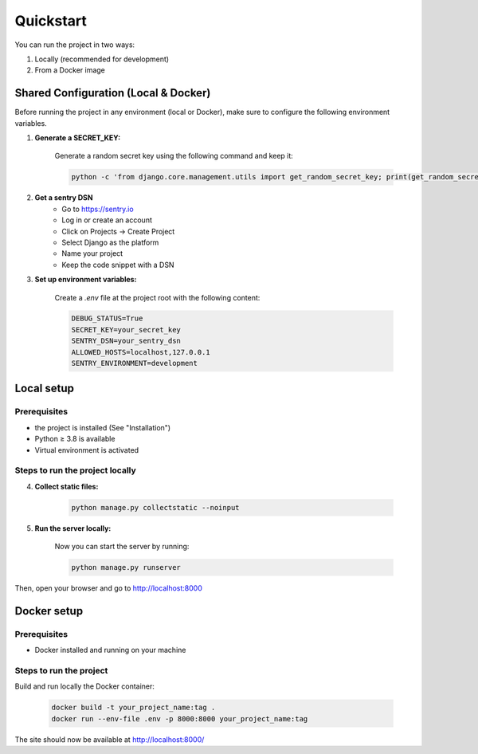 Quickstart
===========

You can run the project in two ways:

1. Locally (recommended for development)
2. From a Docker image

Shared Configuration (Local & Docker)
----------------------------------------

Before running the project in any environment (local or Docker), make sure to configure the following environment variables.

1. **Generate a SECRET_KEY:**

    Generate a random secret key using the following command and keep it:

    .. code-block:: bash

        python -c 'from django.core.management.utils import get_random_secret_key; print(get_random_secret_key())'

2. **Get a sentry DSN**
    - Go to https://sentry.io
    - Log in or create an account
    - Click on Projects → Create Project
    - Select Django as the platform
    - Name your project
    - Keep the code snippet with a DSN

3. **Set up environment variables:**

    Create a `.env` file at the project root with the following content:

    .. code-block:: bash

        DEBUG_STATUS=True
        SECRET_KEY=your_secret_key
        SENTRY_DSN=your_sentry_dsn
        ALLOWED_HOSTS=localhost,127.0.0.1
        SENTRY_ENVIRONMENT=development

Local setup
-------------

Prerequisites
~~~~~~~~~~~~~~~~~~~~~~~~

- the project is installed (See "Installation")
- Python ≥ 3.8 is available
- Virtual environment is activated


Steps to run the project locally
~~~~~~~~~~~~~~~~~~~~~~~~~~~~~~~~~~

4. **Collect static files:**

    .. code-block:: bash

        python manage.py collectstatic --noinput

5. **Run the server locally:**

    Now you can start the server by running:

    .. code-block:: bash

        python manage.py runserver

Then, open your browser and go to  http://localhost:8000


Docker setup
--------------

Prerequisites
~~~~~~~~~~~~~~~~~~~~~~~~

- Docker installed and running on your machine

Steps to run the project
~~~~~~~~~~~~~~~~~~~~~~~~~~

Build and run locally the Docker container:

    .. code-block:: bash

        docker build -t your_project_name:tag .
        docker run --env-file .env -p 8000:8000 your_project_name:tag

The site should now be available at http://localhost:8000/

